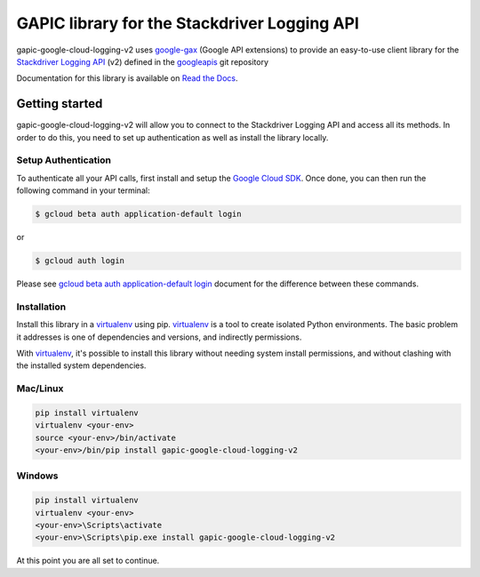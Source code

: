 GAPIC library for the Stackdriver Logging API
================================================================================

gapic-google-cloud-logging-v2 uses google-gax_ (Google API extensions) to provide an
easy-to-use client library for the `Stackdriver Logging API`_ (v2) defined in the googleapis_ git repository


.. _`googleapis`: https://github.com/googleapis/googleapis/tree/master/google/logging/v2
.. _`google-gax`: https://github.com/googleapis/gax-python
.. _`Stackdriver Logging API`: https://developers.google.com/apis-explorer/?hl=en_US#p/logging/v2/

Documentation for this library is available on `Read the Docs`_.

.. _`Read the Docs`: http://gapic-google-cloud-logging-v2.readthedocs.io/en/latest/

Getting started
---------------

gapic-google-cloud-logging-v2 will allow you to connect to the Stackdriver
Logging API and access all its methods. In order to do this, you need
to set up authentication as well as install the library locally.


Setup Authentication
~~~~~~~~~~~~~~~~~~~~

To authenticate all your API calls, first install and setup the `Google Cloud SDK`_.
Once done, you can then run the following command in your terminal:

.. code-block:: console

    $ gcloud beta auth application-default login

or

.. code-block:: console

    $ gcloud auth login

Please see `gcloud beta auth application-default login`_ document for the difference between these commands.

.. _Google Cloud SDK: https://cloud.google.com/sdk/
.. _gcloud beta auth application-default login: https://cloud.google.com/sdk/gcloud/reference/beta/auth/application-default/login


Installation
~~~~~~~~~~~~

Install this library in a `virtualenv`_ using pip. `virtualenv`_ is a tool to
create isolated Python environments. The basic problem it addresses is one of
dependencies and versions, and indirectly permissions.

With `virtualenv`_, it's possible to install this library without needing system
install permissions, and without clashing with the installed system
dependencies.

.. _`virtualenv`: https://virtualenv.pypa.io/en/latest/


Mac/Linux
~~~~~~~~~~

.. code-block:: console

    pip install virtualenv
    virtualenv <your-env>
    source <your-env>/bin/activate
    <your-env>/bin/pip install gapic-google-cloud-logging-v2


Windows
~~~~~~~

.. code-block:: console

    pip install virtualenv
    virtualenv <your-env>
    <your-env>\Scripts\activate
    <your-env>\Scripts\pip.exe install gapic-google-cloud-logging-v2


At this point you are all set to continue.


